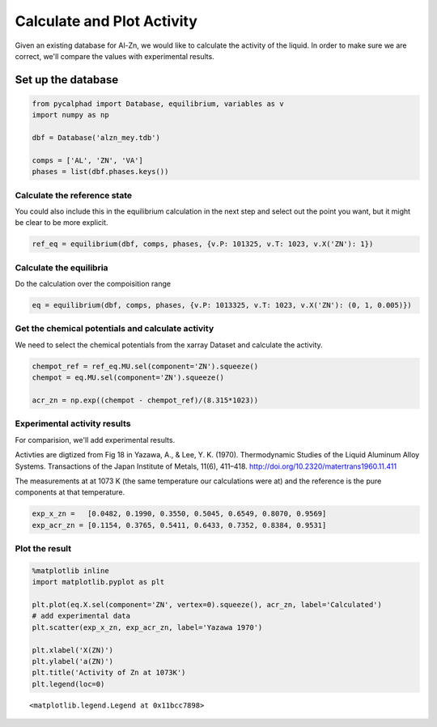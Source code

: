 
Calculate and Plot Activity
===========================

Given an existing database for Al-Zn, we would like to calculate the
activity of the liquid. In order to make sure we are correct, we'll
compare the values with experimental results.

Set up the database
~~~~~~~~~~~~~~~~~~~

.. code:: ipython3

    from pycalphad import Database, equilibrium, variables as v
    import numpy as np
    
    dbf = Database('alzn_mey.tdb') 
    
    comps = ['AL', 'ZN', 'VA']
    phases = list(dbf.phases.keys())

Calculate the reference state
-----------------------------

You could also include this in the equilibrium calculation in the next
step and select out the point you want, but it might be clear to be more
explicit.

.. code:: ipython3

    ref_eq = equilibrium(dbf, comps, phases, {v.P: 101325, v.T: 1023, v.X('ZN'): 1})

Calculate the equilibria
------------------------

Do the calculation over the compoisition range

.. code:: ipython3

    eq = equilibrium(dbf, comps, phases, {v.P: 1013325, v.T: 1023, v.X('ZN'): (0, 1, 0.005)})

Get the chemical potentials and calculate activity
--------------------------------------------------

We need to select the chemical potentials from the xarray Dataset and
calculate the activity.

.. code:: ipython3

    chempot_ref = ref_eq.MU.sel(component='ZN').squeeze()
    chempot = eq.MU.sel(component='ZN').squeeze()
    
    acr_zn = np.exp((chempot - chempot_ref)/(8.315*1023))

Experimental activity results
-----------------------------

For comparision, we'll add experimental results.

Activties are digtized from Fig 18 in Yazawa, A., & Lee, Y. K. (1970).
Thermodynamic Studies of the Liquid Aluminum Alloy Systems. Transactions
of the Japan Institute of Metals, 11(6), 411–418.
http://doi.org/10.2320/matertrans1960.11.411

The measurements at at 1073 K (the same temperature our calculations
were at) and the reference is the pure components at that temperature.

.. code:: ipython3

    exp_x_zn =   [0.0482, 0.1990, 0.3550, 0.5045, 0.6549, 0.8070, 0.9569]
    exp_acr_zn = [0.1154, 0.3765, 0.5411, 0.6433, 0.7352, 0.8384, 0.9531]

Plot the result
---------------

.. code:: ipython3

    %matplotlib inline
    import matplotlib.pyplot as plt
    
    plt.plot(eq.X.sel(component='ZN', vertex=0).squeeze(), acr_zn, label='Calculated')
    # add experimental data
    plt.scatter(exp_x_zn, exp_acr_zn, label='Yazawa 1970')
    
    plt.xlabel('X(ZN)')
    plt.ylabel('a(ZN)')
    plt.title('Activity of Zn at 1073K')
    plt.legend(loc=0)




.. parsed-literal::

    <matplotlib.legend.Legend at 0x11bcc7898>




.. image:: PlotActivity_files/PlotActivity_11_1.png

